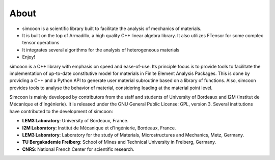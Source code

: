 About
=====

* simcoon is a scientific library built to facilitate the analysis of mechanics of materials.
* It is built on the top of Armadillo, a high quality C++ linear algebra library. It also utilizes FTensor for some complex tensor operations
* It integrates several algorithms for the analysis of heterogeneous materials
* Enjoy!

simcoon is a C++ library with emphasis on speed and ease-of-use. Its principle focus is to provide tools to facilitate the implementation of up-to-date constitutive model for materials in Finite Element Analysis Packages. This is done by providing a C++ and a Python API to generate user material subroutine based on a library of functions. Also, simcoon provides tools to analyse the behavior of material, considering loading at the material point level.

Simcoon is mainly developed by contributors from the staff and students of University of Bordeaux and I2M (Institut de Mécanique et d'Ingénierie). It is released under the GNU General Public License: GPL, version 3.
Several institutions have contributed to the development of simcoon:

* **LEM3 Laboratory**: University of Bordeaux, France.
* **I2M Laboratory**: Institut de Mécanique et d'Ingénierie, Bordeaux, France.
* **LEM3 Laboratory**: Laboratory for the study of Materials, Microstructures and Mechanics, Metz, Germany.
* **TU Bergakademie Freiberg**: School of Mines and Technical University in Freiberg, Germany.
* **CNRS**: National French Center for scientific research.

.. image:: _static/UB.png

.. image:: _static/TU_Bergakademie_Freiberg_logo_med.png

.. image:: _static/CNRS_logo_med.png
